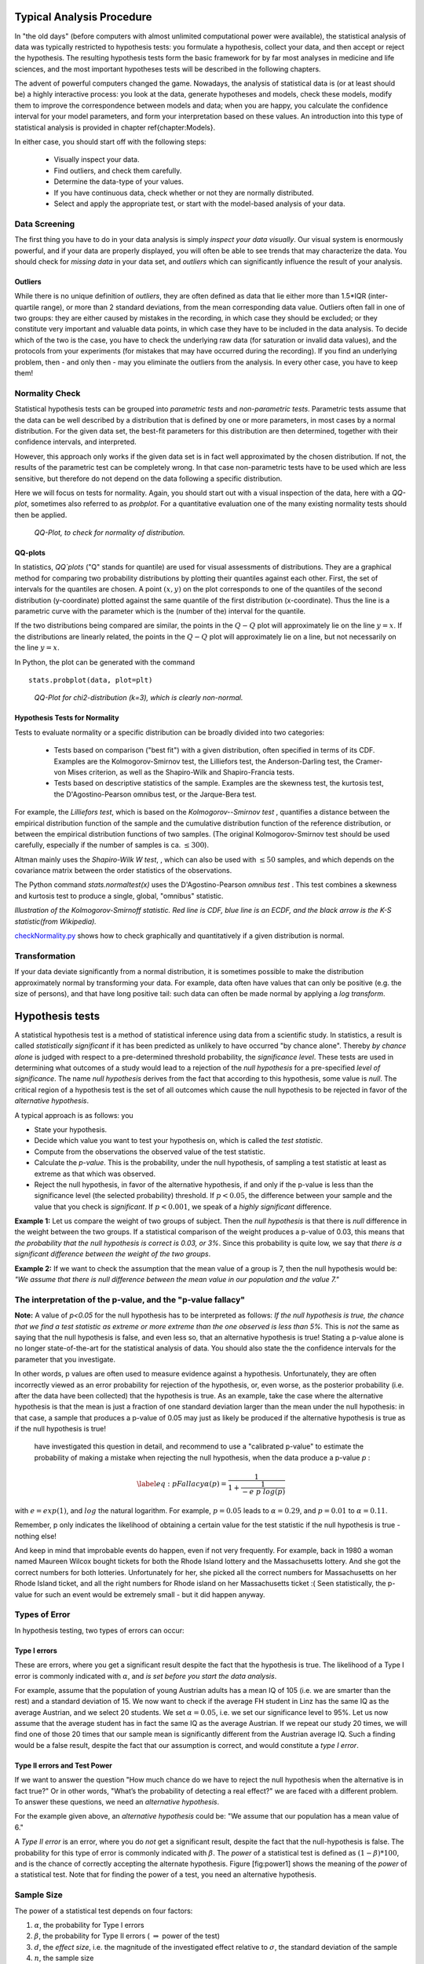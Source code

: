.. image:: ..\Images\title_tests.png
    :height: 100 px

.. Statistical Data Analysis
.. =========================

Typical Analysis Procedure
--------------------------

In "the old days" (before computers with almost unlimited computational power were available), the statistical analysis of data was typically restricted to hypothesis tests: you formulate a hypothesis, collect your data, and then accept or reject the hypothesis. The resulting hypothesis tests form the basic framework for by far most analyses in  medicine and life sciences, and the most important hypotheses tests will be described in the following chapters.

The advent of powerful computers changed the game. Nowadays, the analysis of statistical data is (or at least should be) a highly interactive process: you look at the data, generate hypotheses and models, check these models, modify them to improve the correspondence between models and data; when you are happy, you calculate the confidence interval for your model parameters, and form your interpretation based on these values. An introduction into this type of statistical analysis is provided in chapter \ref{chapter:Models}.

In either case, you should start off with the following steps:

  - Visually inspect your data.
  - Find outliers, and check them carefully.
  - Determine the data-type of your values.
  - If you have continuous data, check whether or not they are normally distributed.
  - Select and apply the appropriate test, or start with the model-based analysis of your data.

Data Screening
~~~~~~~~~~~~~~

The first thing you have to do in your data analysis is simply *inspect your data visually*. Our visual system is enormously powerful, and if your data are properly displayed, you will often be able to see trends that may characterize the data. You should check for *missing data* in your data set, and *outliers* which can significantly influence the result of your analysis.

Outliers
^^^^^^^^

.. index:: outliers

While there is no unique definition of *outliers*, they are often defined as
data that lie either more than 1.5*IQR (inter-quartile range), or more than
2 standard deviations, from the mean corresponding data value. Outliers
often fall in one of two groups: they are either caused by mistakes in the
recording, in which case they should be excluded; or they constitute very
important and valuable data points, in which case they have to be included
in the data analysis. To decide which of the two is the case, you have to
check the underlying raw data (for saturation or invalid data values), and
the protocols from your experiments (for mistakes that may have occurred
during the recording). If you find an underlying problem, then - and only
then - may you eliminate the outliers from the analysis. In every other
case, you have to keep them!

Normality Check
~~~~~~~~~~~~~~~

.. index:: normality Check

Statistical hypothesis tests can be grouped into *parametric tests* and *non-parametric tests*. Parametric tests assume that the data can be well described by a distribution that is defined by one or more parameters, in most cases by a normal distribution. For the given data set, the best-fit parameters for this distribution are then determined, together with their confidence intervals, and interpreted.

However, this approach only works if the given data set is in fact well approximated by the chosen distribution. If not, the results of the parametric test can be completely wrong. In that case non-parametric tests have to be used which are less sensitive, but therefore do not depend on the data following a specific distribution.

Here we will focus on tests for normality. Again, you should start out with a visual inspection of the data, here with a *QQ-plot*, sometimes also referred to as *probplot*. For a quantitative evaluation one of the many existing normality tests should then be applied.

.. figure:: ../Images/ProbPlot.png
    :scale: 50 % 

    *QQ-Plot, to check for normality of distribution.*

QQ-plots
^^^^^^^^

.. index:: QQ-plot

In statistics, *QQ`plots* ("Q" stands for quantile)
are used for visual assessments of distributions. They are a graphical
method for comparing two probability distributions by plotting their
quantiles against each other. First, the set of intervals for the quantiles
are chosen. A point :math:`(x,y)` on the plot corresponds to one of the
quantiles of the second distribution (y-coordinate) plotted against the same
quantile of the first distribution (x-coordinate). Thus the line is a
parametric curve with the parameter which is the (number of the) interval
for the quantile.

If the two distributions being compared are similar, the points in the
:math:`Q-Q` plot will approximately lie on the line :math:`y = x`. If
the distributions are linearly related, the points in the :math:`Q-Q`
plot will approximately lie on a line, but not necessarily on the line
:math:`y = x`.

In Python, the plot can be generated with the command

::

    stats.probplot(data, plot=plt)

.. figure:: ../Images/chi2pp.png
    :scale: 50 % 

    *QQ-Plot for chi2-distribution (k=3), which is clearly non-normal.*

Hypothesis Tests for Normality
^^^^^^^^^^^^^^^^^^^^^^^^^^^^^^

.. index:: normality tests

Tests to evaluate normality or a specific distribution can be broadly divided into two categories:

  - Tests based on comparison ("best fit") with a given distribution, often specified in terms of its CDF. Examples are the Kolmogorov-Smirnov test, the Lilliefors test, the Anderson-Darling test, the Cramer-von Mises criterion, as well as the Shapiro-Wilk and Shapiro-Francia tests.
  - Tests based on descriptive statistics of the sample. Examples are the skewness test, the kurtosis test, the D'Agostino-Pearson omnibus test, or the Jarque-Bera test.

For example, the *Lilliefors test*, which is based on the *Kolmogorov--Smirnov test* , quantifies a distance between the empirical distribution function of the sample and the cumulative distribution function of the reference distribution, or between the empirical distribution functions of two samples. (The original Kolmogorov-Smirnov test should be used carefully, especially if the number of samples is ca. :math:`\leq 300`).

Altman mainly uses the *Shapiro-Wilk W test*, , which can also be used with :math:`\leq 50` samples, and which depends on the covariance matrix between the order statistics of the observations.

The Python command *stats.normaltest(x)* uses the D'Agostino-Pearson *omnibus test* . This test combines a skewness and kurtosis test to produce a single, global, "omnibus" statistic.

.. image:: ../Images/KS_example.png
    :scale: 50 %

*Illustration of the Kolmogorov-Smirnoff statistic. Red line is CDF, blue
line is an ECDF, and the black arrow is the K-S statistic(from Wikipedia).*

|python| `checkNormality.py <https://github.com/thomas-haslwanter/statsintro/blob/master/Code3/checkNormality.py>`_
shows how to check graphically and quantitatively if a given distribution is normal.

Transformation
~~~~~~~~~~~~~~

If your data deviate significantly from a normal distribution, it is
sometimes possible to make the distribution approximately normal by
transforming your data. For example, data often have values that can
only be positive (e.g. the size of persons), and that have long positive
tail: such data can often be made normal by applying a *log transform*.

Hypothesis tests
----------------

.. index:: hypothesis tests

A statistical hypothesis test is a method of statistical inference using
data from a scientific study. In statistics, a result is called
*statistically significant* if it has been predicted as unlikely to have
occurred "by chance alone". Thereby *by chance alone* is judged with
respect to a pre-determined threshold probability, the *significance
level*. These tests are used in determining what outcomes of a study
would lead to a rejection of the *null hypothesis* for a pre-specified
*level of significance*. The name *null hypothesis* derives from the
fact that according to this hypothesis, some value is *null*. The
critical region of a hypothesis test is the set of all outcomes which
cause the null hypothesis to be rejected in favor of the *alternative
hypothesis*.

A typical approach is as follows: you

-  State your hypothesis.

-  Decide which value you want to test your hypothesis on, which is
   called the *test statistic*.

-  Compute from the observations the observed value of the test
   statistic.

-  Calculate the *p-value*. This is the probability, under the null
   hypothesis, of sampling a test statistic at least as extreme as that
   which was observed.

-  Reject the null hypothesis, in favor of the alternative hypothesis,
   if and only if the p-value is less than the significance level (the
   selected probability) threshold. If :math:`p<0.05`, the difference
   between your sample and the value that you check is *significant*. If
   :math:`p<0.001`, we speak of a *highly significant* difference.

**Example 1:** Let us compare the weight of two groups of subject. Then
the *null hypothesis* is that there is *null* difference in the weight
between the two groups. If a statistical comparison of the weight
produces a p-value of 0.03, this means that *the probability that the
null hypothesis is correct is 0.03, or 3%*. Since this probability is
quite low, we say that *there is a significant difference between the
weight of the two groups*.

**Example 2:** If we want to check the assumption that the mean value of
a group is 7, then the null hypothesis would be: *"We assume that there
is null difference between the mean value in our population and the
value 7."*

The interpretation of the p-value, and the "p-value fallacy"
~~~~~~~~~~~~~~~~~~~~~~~~~~~~~~~~~~~~~~~~~~~~~~~~~~~~~~~~~~~~

**Note:** A value of *p<0.05* for the null hypothesis has to be
interpreted as follows: *If the null hypothesis is true, the chance that
we find a test statistic as extreme or more extreme than the one
observed is less than 5%.* This is *not* the same as saying that the
null hypothesis is false, and even less so, that an alternative
hypothesis is true! Stating a p-value alone is no longer
state-of-the-art for the statistical analysis of data. You should also
state the the confidence intervals for the parameter that you
investigate.

In other words, p values are often used to measure evidence against a
hypothesis. Unfortunately, they are often incorrectly viewed as an error
probability for rejection of the hypothesis, or, even worse, as the
posterior probability (i.e. after the data have been collected) that the
hypothesis is true. As an example, take the case where the alternative
hypothesis is that the mean is just a fraction of one standard deviation
larger than the mean under the null hypothesis: in that case, a sample
that produces a p-value of 0.05 may just as likely be produced if the
alternative hypothesis is true as if the null hypothesis is true!

 have investigated this question in detail, and recommend to use a "calibrated p-value" to estimate the probability of making a mistake when rejecting the null hypothesis, when the data produce a p-value *p* :

.. math::

   \label{eq:pFallacy}
       \alpha(p)= \frac{1}{1 + \frac{1}{-e \; p \; log(p)}}

with :math:`e=exp(1)`, and :math:`log` the natural logarithm. For
example, :math:`p=0.05` leads to :math:`\alpha=0.29`, and :math:`p=0.01`
to :math:`\alpha=0.11`.

Remember, p only indicates the likelihood of obtaining a certain value
for the test statistic if the null hypothesis is true - nothing else!

And keep in mind that improbable events do happen, even if not very
frequently. For example, back in 1980 a woman named Maureen Wilcox
bought tickets for both the Rhode Island lottery and the Massachusetts
lottery. And she got the correct numbers for both lotteries.
Unfortunately for her, she picked all the correct numbers for
Massachusetts on her Rhode Island ticket, and all the right numbers for
Rhode island on her Massachusetts ticket :( Seen statistically, the
p-value for such an event would be extremely small - but it did happen
anyway.


Types of Error
~~~~~~~~~~~~~~~

In hypothesis testing, two types of errors can occur:

Type I errors
^^^^^^^^^^^^^

.. index:: error-Type 1 

These are errors, where you get a significant result despite the fact
that the hypothesis is true. The likelihood of a Type I error is
commonly indicated with :math:`\alpha`, and *is set before you start the
data analysis*.

For example, assume that the population of young Austrian adults has a
mean IQ of 105 (i.e. we are smarter than the rest) and a standard
deviation of 15. We now want to check if the average FH student in Linz
has the same IQ as the average Austrian, and we select 20 students. We
set :math:`\alpha=0.05`, i.e. we set our significance level to 95%. Let
us now assume that the average student has in fact the same IQ as the
average Austrian. If we repeat our study 20 times, we will find one of
those 20 times that our sample mean is significantly different from the
Austrian average IQ. Such a finding would be a false result, despite the
fact that our assumption is correct, and would constitute a *type I
error*.

Type II errors and Test Power
^^^^^^^^^^^^^^^^^^^^^^^^^^^^^

.. index:: error-Type 2

If we want to answer the question "How much chance do we have to reject
the null hypothesis when the alternative is in fact true?" Or in other
words, "What’s the probability of detecting a real effect?" we are faced
with a different problem. To answer these questions, we need an
*alternative hypothesis*.

For the example given above, an *alternative hypothesis* could be: "We
assume that our population has a mean value of 6."

A *Type II error* is an error, where you do *not* get a significant
result, despite the fact that the null-hypothesis is false. The
probability for this type of error is commonly indicated with
:math:`\beta`. The *power* of a statistical test is defined as
:math:`(1-\beta)*100`, and is the chance of correctly accepting the
alternate hypothesis. Figure [fig:power1] shows the meaning of the
*power* of a statistical test. Note that for finding the power of a
test, you need an alternative hypothesis.

Sample Size
~~~~~~~~~~~

.. index:: sample size

The power of a statistical test depends on four factors:

#. :math:`\alpha`, the probability for Type I errors

#. :math:`\beta`, the probability for Type II errors (
   :math:`\Rightarrow` power of the test)

#. :math:`d`, the *effect size*, i.e. the magnitude of the investigated effect relative to
   :math:`\sigma`, the standard deviation of the sample

#. :math:`n`, the sample size

Only 3 of these 4 parameters can be chosen, the :math:`4^{th}` is then
automatically fixed.

The size of the absolute difference *D* between mean treatment outcomes
that will answer the clinical question being posed is often called
*clinical significance* or *clinical relevance*.

| |image21|

*Power of a statistical test, for comparing the mean value of two given distributions.*

| |image22|

*Effect of an increase in sampling size on the power of a test.*

Examples for some special cases 
^^^^^^^^^^^^^^^^^^^^^^^^^^^^^^^^^
 
**Test on one mean:** if we have the hypothesis that the data population has
a mean value of :math:`x_1` and a standard deviation of :math:`\sigma`, and the actual
population has a mean value of :math:`x_1+D` and the same standard deviation, we
can find such a difference with a *minimum sample number* of

.. math:: n = \frac{{({z_{1 - \alpha /2}} + {z_{1 - \beta }})}^2}{d^2}

Here z is the standardized normal variable (see also chapter
"Normal Distribution")

.. Math:: z = \frac{x-\mu}{\sigma} .

and :math:`d = \frac{D}{\sigma}` the effect size.

In words, if the real mean has a value of :math:`x_1`, we want to detect this
correctly in at least :math:`1-\alpha\%` of all tests; and if the real mean is
shifted by :math:`D` or more, we want to detect this with a likelihood of at least
:math:`1-\beta\%`.

**Test between two different populations:**

For finding a difference between two normally distributed means, the
minimum number of samples we need in each group to detect an absolute difference *D* is

.. math:: {n_1} = {n_2} = \frac{{({z_{1 - \alpha /2}} + {z_{1 - \beta }})}^2(\sigma _1^2 + \sigma _2^2)}{D^2} .

Python Solution
^^^^^^^^^^^^^^^

*statsmodels* makes clever use of the fact that 3 of the 4 factors mentioned
above are independent, and combines it with the Python feature of
*named parameters* to provide a program that takes 3 of those
parameters as input, and calculates the remaining 4th parameter.

For example, 

::

    from statsmodels.stats import power
    print(power.tt_ind_solve_power(effect_size = 0.5, alpha =0.05, power=0.8))
    # Result: 63.77

tells us that if we compare two groups with the same number of subjects and
the same standard deviation, require an :math:`\alpha=0.05` a test power of
*80%*, and we want to detect a difference between the groups that is half
the standard deviation, we need to test 64 subjects.

Similarly, 

::

    effect_size = power.tt_ind_solve_power(alpha =0.05, power=0.8, nobs1=25)
    # Result: 0.81

tells us that if we have an :math:`\alpha=0.05`, a test power of *80\%*, and
25 subjects in each group, then the smallest difference between the groups
is 81\% of the sample standard deviation.

The corresponding command for one sample t-tests is *tt_solve_power*.


Programs: SampleSize 
^^^^^^^^^^^^^^^^^^^^^^

|python| `sampleSize.py <https://github.com/thomas-haslwanter/statsintro/blob/master/Code3/sampleSize.py>`_
*Sample size calculation for normally distributed groups with arbitrary standard deviations.*


Sensitivity and Specificity 
-----------------------------

.. index:: sensitivity

.. index:: specificity

Some of the more confusing terms in statistical analysis are
*sensitivity* and *specificity* . A related topic are *positive
predictive value (PPV)* and *negative predictive value (NPV)* . The
following diagram shows how the four are related:

| |image23|

*Relationship between sensitivity, specicity, positive predictive value and negative
predictive value. (From: Wikipedia)*

-  **Sensitivity** Proportion of positives that are correctly
   identified by a test = probability of a positive test, given the
   patient is ill.

-  **Specificity** Proportion of negatives that are correctly
   identified by a test = probability of a negative test, given that
   patient is well.

-  **Positive predictive value** Proportion of patients with
   positive test results who are correctly diagnosed.

-  **Negative predictive value** Proportion of patients with
   negative test results who are correctly diagnosed.

For example, *pregnancy tests* have a high sensitivity: when a woman is
pregnant, the probability that the test is positive is very high.

In contrast, an indicator for an attack with atomic weapons on the White
House should have a very high specificity: if there is no attack, the
probability that the test goes on should be very, very small.

*Sensitivity* and *specificity* characerize a test, while *PPV* and
*NPV* are the parameters that tell the doctor how to interpret a test
result.
 
While sensitivity and specificity are independent of prevalence, they do
not tell us what portion of patients with abnormal test results are
truly abnormal. This information is provided by the positive/negative
predictive value. However, as the Figure below indicates, these
values are affected by the *prevalence* of the disease. In other words,
we need to know the prevalence of the disease as well as the PPV/NPV of
a test to provide a sensible interpretation of the test results.

| |image24|

*Effect of prevalence on PPV and NPV. "T" stands for "test", and "P" for "patient".(For comparison with below: T+P+ = TP, T-P- = TN, T+P- = FP, and T-P+ = FN)*

The Figure gives a worked example:

| |image25|

*Worked example. (From: Wikipedia)*

Related calculations
~~~~~~~~~~~~~~~~~~~~~

-  False positive rate (:math:`\alpha`) = type I error =
   :math:`1-specificity` = :math:`\frac{FP}{FP + TN}` =
   :math:`\frac{180}{180+1820}` = 9%

-  False negative rate (:math:`\beta`) = type II error =
   :math:`1 - sensitivity` = :math:`\frac{FN}{TP + FN}` =
   :math:`\frac{10}{20+10}` = 33%

-  Power = sensitivity = :math:`1 - \beta`

-  Likelihood ratio positive = :math:`\frac{sensitivity}{1 - specificity}`
   = :math:`\frac{66.67\%}{1−91\%}` = 7.4

-  Likelihood ratio negative = :math:`\frac{1 - sensitivity}{specificity}`
   = :math:`\frac{1−66.67\%}{91\%}` = 0.37

Hence with large numbers of false positives and few false negatives, a
positive FOB screen test is in itself poor at confirming cancer (PPV =
10%) and further investigations must be undertaken; it did, however,
correctly identify 66.7% of all cancers (the sensitivity). However as a
screening test, a negative result is very good at reassuring that a
patient does not have cancer (NPV = 99.5%) and at this initial screen
correctly identifies 91% of those who do not have cancer (the
specificity).

ROC Curves
-----------

.. index:: ROC curves

Closely related to *Sensitivity* and *Specificity* is the *receiver operating characteristic (ROC)* curve. This is a graph displaying the relationship between the true positive rate (on the vertical axis) and the false positive rate (on the horizontal axis). The technique comes from the field of engineering, where it was developed to find the predictor which best discriminates between two given distributions. In the ROC-curve (see figure below) this point is given by the value with the largest distance to the diagonal.


.. image:: ../Images/ROC.png
    :scale: 50 %

*Top: Probability density functions for two distributions. Bottom: corresponding ROC-curve*

Common Statistical Tests for Comparing Groups of Independent and Paired Samples
-------------------------------------------------------------------------------

The table below gives an overview of the most common statistical
tests for different combinations of data.

.. image:: ../Images/CommonTests.png
    :scale: 100 %


Examples
~~~~~~~~

  - **2 groups, nominal** male/female, blond-hair/black-hair. E.g. "Are females more blond than males?"
  - **2 groups, nominal, paired** 2 labs, analysis of blood samples. E.g. "Does the blood analysis from Lab1 indicate more infections than the analysis from Lab2?"
  - **2 groups, ordinal** black/white, ranking 100m sprint. E.g. "Are black sprinters more successful than white sprinters?"
  - **2 groups, ordinal, paired** sprinters, before/after diet. E.g. "Does a chocolate diet make sprinters more successful?"
  - **3 groups, ordinal** black/white/chinese, ranking 100m sprint. E.g. "Does ethnicity have an effect on the success of sprinters?"
  - **3 groups, ordinal, paired** sprinters, before/after diet. E.g. "Does a rice diet make Chinese sprinters more successful?"
  - **2 groups, continuous** male/female, IQ. E.g. "Are women more intelligent than men?"
  - **2 groups, continuous, paired** male/female, looking at diamonds. E.g. "Does looking at diamonds raise the female heart-beat more than the male?
  - **3 groups, continuous** Tyrolians, Viennese, Styrians; IQ. E.g. "Are Tyrolians smarter than people from other Austrian federal states?"
  - **3 groups, continuous, paired** Tyrolians, Viennese, Styrians; looking at mountains. E.g. "Does looking at mountains raise the heartbeat of Tyrolians more than those of other people?"


.. |image21| image:: ../Images/power1.png
    :scale: 50 %
.. |image22| image:: ../Images/power2.png
    :scale: 50 %
.. |image23| image:: ../Images/Sensitivity_Specificity_Diagram.png
    :scale: 75 %
.. |image24| image:: ../Images/Sensitivity_Specificity.png
    :scale: 50 %
.. |image25| image:: ../Images/Sensitivity_Specificity_Example.png
    :scale: 75 %

.. |ipynb| image:: ../Images/IPython.jpg
    :scale: 50 % 
.. |python| image:: ../Images/python.jpg
    :scale: 50 % 
